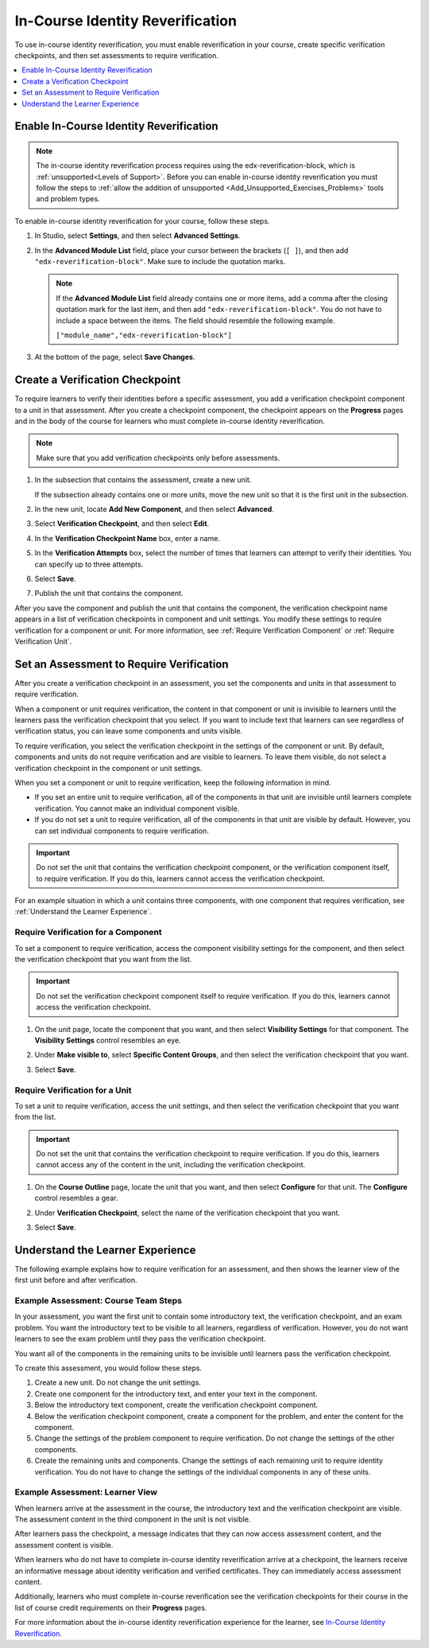 .. _In Course Reverification:

#################################
In-Course Identity Reverification
#################################

To use in-course identity reverification, you must enable reverification in
your course, create specific verification checkpoints, and then set
assessments to require verification.

.. contents::
 :local:
 :depth: 1

.. _Enable ICRV:

*****************************************
Enable In-Course Identity Reverification
*****************************************

.. note:: The in-course identity reverification process requires using the
   edx-reverification-block, which is :ref:`unsupported<Levels of Support>`.
   Before you can enable in-course identity reverification you must follow the
   steps to :ref:`allow the addition of unsupported
   <Add_Unsupported_Exercises_Problems>` tools and problem types.

To enable in-course identity reverification for your course, follow these
steps.

#. In Studio, select **Settings**, and then select **Advanced Settings**.
#. In the **Advanced Module List** field, place your cursor between the
   brackets (``[ ]``), and then add ``"edx-reverification-block"``. Make sure
   to include the quotation marks.

   .. note:: If the **Advanced Module List** field already contains one or
    more items, add a comma after the closing quotation mark for the last
    item, and then add ``"edx-reverification-block"``. You do not have to
    include a space between the items. The field should resemble the following
    example.

    ``["module_name","edx-reverification-block"]``

#. At the bottom of the page, select **Save Changes**.

.. _Create ICRV Checkpoint:

*********************************
Create a Verification Checkpoint
*********************************

To require learners to verify their identities before a specific assessment,
you add a verification checkpoint component to a unit in that assessment. After
you create a checkpoint component, the checkpoint appears on the **Progress**
pages and in the body of the course for learners who must complete in-course
identity reverification.

.. note:: Make sure that you add verification checkpoints only before assessments.

#. In the subsection that contains the assessment, create a new unit.

   If the subsection already contains one or more units, move the new unit so
   that it is the first unit in the subsection.

#. In the new unit, locate **Add New Component**, and then select **Advanced**.

#. Select **Verification Checkpoint**, and then select **Edit**.

#. In the **Verification Checkpoint Name** box, enter a name.

#. In the **Verification Attempts** box, select the number of times that
   learners can attempt to verify their identities. You can specify up to
   three attempts.

#. Select **Save**.

#. Publish the unit that contains the component.

After you save the component and publish the unit that contains the component,
the verification checkpoint name appears in a list of verification checkpoints
in component and unit settings. You modify these settings to require
verification for a component or unit. For more information, see :ref:`Require
Verification Component` or
:ref:`Require Verification Unit`.

.. _Require Verification:

*********************************************************
Set an Assessment to Require Verification
*********************************************************

After you create a verification checkpoint in an assessment, you set the
components and units in that assessment to require verification.

When a component or unit requires verification, the content in that component
or unit is invisible to learners until the learners pass the verification
checkpoint that you select. If you want to include text that learners can see
regardless of verification status, you can leave some components and units
visible.

To require verification, you select the verification checkpoint in the
settings of the component or unit. By default, components and units do not
require verification and are visible to learners. To leave them visible, do
not select a verification checkpoint in the component or unit settings.

When you set a component or unit to require verification, keep the
following information in mind.

* If you set an entire unit to require verification, all of the components in
  that unit are invisible until learners complete verification. You cannot
  make an individual component visible.

* If you do not set a unit to require verification, all of the components in
  that unit are visible by default. However, you can set individual components
  to require verification.

.. important:: Do not set the unit that contains the verification
 checkpoint component, or the verification component itself, to require
 verification. If you do this, learners cannot access the verification
 checkpoint.

For an example situation in which a unit contains three components, with one
component that requires verification, see :ref:`Understand the Learner
Experience`.

.. _Require Verification Component:

=================================================
Require Verification for a Component
=================================================

To set a component to require verification, access the component visibility
settings for the component, and then select the verification checkpoint that
you want from the list.

.. important:: Do not set the verification checkpoint component itself
 to require verification. If you do this, learners cannot access the
 verification checkpoint.

#. On the unit page, locate the component that you want, and then select
   **Visibility Settings** for that component. The **Visibility Settings**
   control resembles an eye.

#. Under **Make visible to**, select **Specific Content Groups**, and then
   select the verification checkpoint that you want.

   .. image:: ../../../../shared/images/ICRV_CompSettings.png
    :width: 250
    :alt: The settings editor for a component, showing the list of
      verification checkpoints.

#. Select **Save**.

.. _Require Verification Unit:

=================================================
Require Verification for a Unit
=================================================

To set a unit to require verification, access the unit settings, and then
select the verification checkpoint that you want from the list.

.. important:: Do not set the unit that contains the verification
 checkpoint to require verification. If you do this, learners cannot access
 any of the content in the unit, including the verification checkpoint.

#. On the **Course Outline** page, locate the unit that you want, and then
   select **Configure** for that unit. The **Configure** control resembles a
   gear.

#. Under **Verification Checkpoint**, select the name of the verification
   checkpoint that you want.

   .. image:: ../../../../shared/images/ICRV_UnitSettings.png
    :width: 250
    :alt: The settings editor for a unit, showing the list of verification
      checkpoints.

#. Select **Save**.

.. _Understand the Learner Experience:

**************************************
Understand the Learner Experience
**************************************

The following example explains how to require verification for an assessment,
and then shows the learner view of the first unit before and after
verification.

=================================================
Example Assessment: Course Team Steps
=================================================

In your assessment, you want the first unit to contain some introductory text,
the verification checkpoint, and an exam problem. You want the introductory
text to be visible to all learners, regardless of verification. However, you
do not want learners to see the exam problem until they pass the verification
checkpoint.

You want all of the components in the remaining units to be invisible until
learners pass the verification checkpoint.

To create this assessment, you would follow these steps.

#. Create a new unit. Do not change the unit settings.
#. Create one component for the introductory text, and enter your text in the
   component.
#. Below the introductory text component, create the verification checkpoint
   component.
#. Below the verification checkpoint component, create a component for the
   problem, and enter the content for the component.
#. Change the settings of the problem component to require verification. Do
   not change the settings of the other components.
#. Create the remaining units and components. Change the settings of each
   remaining unit to require identity verification. You do not have to change
   the settings of the individual components in any of these units.


=================================================
Example Assessment: Learner View
=================================================

When learners arrive at the assessment in the course, the introductory
text and the verification checkpoint are visible. The assessment content in
the third component in the unit is not visible.

.. image:: ../../../../shared/images/ICRV_Checkpoint.png
 :width: 500
 :alt: A verification checkpoint showing a message that the learner must
     perform identity verification.

After learners pass the checkpoint, a message indicates that they can now
access assessment content, and the assessment content is visible.

.. image:: ../../../../shared/images/ICRV_Checkpoint_Passed.png
 :width: 500
 :alt: A verification checkpoint showing a message that the learner can
     continue to the assessment.

When learners who do not have to complete in-course identity reverification
arrive at a checkpoint, the learners receive an informative message about
identity verification and verified certificates. They can immediately access
assessment content.

Additionally, learners who must complete in-course reverification see the
verification checkpoints for their course in the list of course credit
requirements on their **Progress** pages.

.. image:: ../../../../shared/images/SFD_Credit_ReqList.png
 :width: 350
 :alt: Learner's Progress page with a list of credit requirements below the
     progress graph.

For more information about the in-course identity reverification experience for
the learner, see `In-Course Identity Reverification
<http://edx-guide-for-students.readthedocs.io/en/latest/SFD_credit_courses/SFD_in_course_ID_reverification.html>`_.
